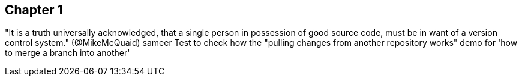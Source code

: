 == Chapter 1 
"It is a truth universally acknowledged, that a single person in
possession of good source code, must be in want of a version control
system." (@MikeMcQuaid) sameer
Test to check how the "pulling changes from another repository works"
demo for 'how to merge a branch into another'
